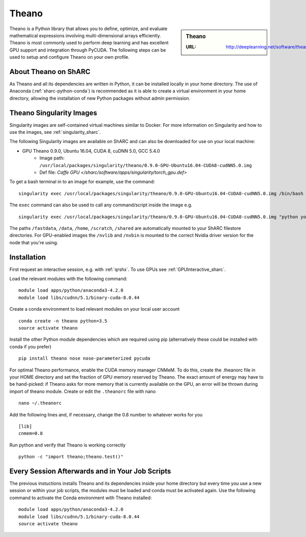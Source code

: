 .. _theano_sharc:

Theano
======

.. sidebar:: Theano

   :URL: http://deeplearning.net/software/theano/index.html

Theano is a Python library that allows you to define, optimize, and evaluate mathematical expressions involving multi-dimensional arrays efficiently. Theano is most commonly used to perform deep learning and has excellent GPU support and integration through PyCUDA. The following steps can be used to setup and configure Theano on your own profile.

About Theano on ShARC
---------------------

As Theano and all its dependencies are written in Python, it can be installed locally in your home directory. The use of Anaconda (:ref:`sharc-python-conda`) is recommended as it is able to create a virtual environment in your home directory, allowing the installation of new Python packages without admin permission.



Theano Singularity Images
-------------------------

Singularity images are self-contained virtual machines similar to Docker. For more information on Singularity and how to use the images, see :ref:`singularity_sharc`.

The following Singularity images are available on ShARC and can also be downloaded for use on your local machine:

* GPU Theano 0.9.0, Ubuntu 16.04, CUDA 8, cuDNN 5.0, GCC 5.4.0
    * Image path: ``/usr/local/packages/singularity/theano/0.9.0-GPU-Ubuntu16.04-CUDA8-cudNN5.0.img``
    * Def file: `Caffe GPU </sharc/software/apps/singularity/torch_gpu.def>`

To get a bash terminal in to an image for example, use the command: ::

  singularity exec /usr/local/packages/singularity/theano/0.9.0-GPU-Ubuntu16.04-CUDA8-cudNN5.0.img /bin/bash

The ``exec`` command can also be used to call any command/script inside the image e.g. ::

  singularity exec /usr/local/packages/singularity/theano/0.9.0-GPU-Ubuntu16.04-CUDA8-cudNN5.0.img "python your_theano_script.py"

The paths ``/fastdata``, ``/data``, ``/home``, ``/scratch``, ``/shared`` are automatically mounted to your ShARC filestore directories. For GPU-enabled images the ``/nvlib`` and ``/nvbin`` is mounted to the correct Nvidia driver version for the node that you're using.

Installation
------------

First request an interactive session, e.g. with :ref:`qrshx`. To use GPUs see :ref:`GPUInteractive_sharc`.

Load the relevant modules with the following command: ::

	module load apps/python/anaconda3-4.2.0
	module load libs/cudnn/5.1/binary-cuda-8.0.44

Create a conda environment to load relevant modules on your local user account ::

		conda create -n theano python=3.5
		source activate theano

Install the other Python module dependencies which are required using pip (alternatively these could be installed with conda if you prefer) ::

		pip install theano nose nose-parameterized pycuda



For optimal Theano performance, enable the CUDA memory manager CNMeM. To do this, create the .theanorc file in your HOME directory and set the fraction of GPU memory reserved by Theano. The exact amount of energy may have to be hand-picked: if Theano asks for more memory that is currently available on the GPU, an error will be thrown during import of theano module. Create or edit the ``.theanorc`` file with nano ::

		nano ~/.theanorc

Add the following lines and, if necessary, change the 0.8 number to whatever works for you ::

		[lib]
		cnmem=0.8

Run python and verify that Theano is working correctly ::

		python -c "import theano;theano.test()"

Every Session Afterwards and in Your Job Scripts
------------------------------------------------

The previous instuctions installs Theano and its dependencies inside your home directory but every time you use a new session or within your job scripts, the modules must be loaded and conda must be activated again. Use the following command to activate the Conda environment with Theano installed: ::

	module load apps/python/anaconda3-4.2.0
	module load libs/cudnn/5.1/binary-cuda-8.0.44
	source activate theano
